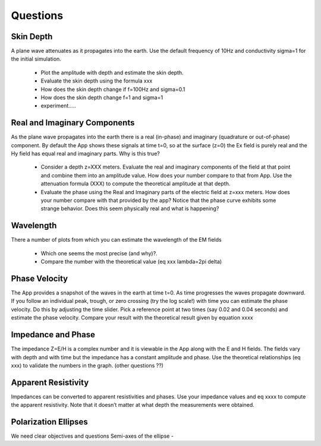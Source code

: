 .. _harmonic_planewaves_homogeneous_questions:

Questions
=========



Skin Depth
----------

A plane wave attenuates as it propagates into the earth. Use the default frequency of 10Hz and conductivity sigma=1 for the initial simulation. 

	- Plot the amplitude with depth and estimate the skin depth.
	- Evaluate the skin depth using the formula xxx
	- How does the skin depth change if f=100Hz and sigma=0.1 
	- How does the skin depth change f=1 and sigma=1
	- experiment…..

Real and Imaginary Components
-----------------------------

As the plane wave propagates into the earth there is a real (in-phase) and imaginary (quadrature or out-of-phase) component. By default the App shows these signals at time t=0, so at the surface (z=0) the Ex field is purely real and the Hy field has equal real and imaginary parts. Why is this true?

	- Consider a depth z=XXX meters. Evaluate the real and imaginary components of the field at that point and combine them into an amplitude value. How does your number compare to that from App. Use the attenuation formula (XXX) to compute the theoretical amplitude at that depth.
	- Evaluate the phase using the Real and Imaginary parts of the electric field at z=xxx meters. How does your number compare with that provided by the app? Notice that the phase curve exhibits some strange behavior. Does this seem physically real and what is happening?


Wavelength
----------

There a number of plots from which you can estimate the wavelength of the EM fields

	- Which one seems the most precise (and why)?.
	- Compare the number with the theoretical value (eq xxx  lambda=2pi delta)


Phase Velocity
--------------

The App provides a snapshot of the waves in the earth at time t=0. As time progresses the waves propagate downward. If you follow an individual peak, trough, or zero crossing (try the log scale!) with time you can estimate the phase velocity. Do this by adjusting the time slider. Pick a reference point at two times (say 0.02 and 0.04 seconds) and estimate the phase velocity. Compare your result with the theoretical result given by equation xxxx


Impedance and Phase
-------------------

The impedance Z=E/H is a complex number and it is viewable in the App along with the E and H fields. The fields vary with depth and with time but the impedance has a constant amplitude and phase. Use the theoretical relationships (eq xxx) to validate the numbers in the graph.  (other questions ??)


Apparent Resistivity
--------------------

Impedances can be converted to apparent resistivities and phases. Use your impedance values and eq xxxx to compute the apparent resistivity. Note that it doesn’t matter at what depth the measurements were obtained.  

Polarization Ellipses
---------------------

We need clear objectives and questions
Semi-axes of the ellipse - 







